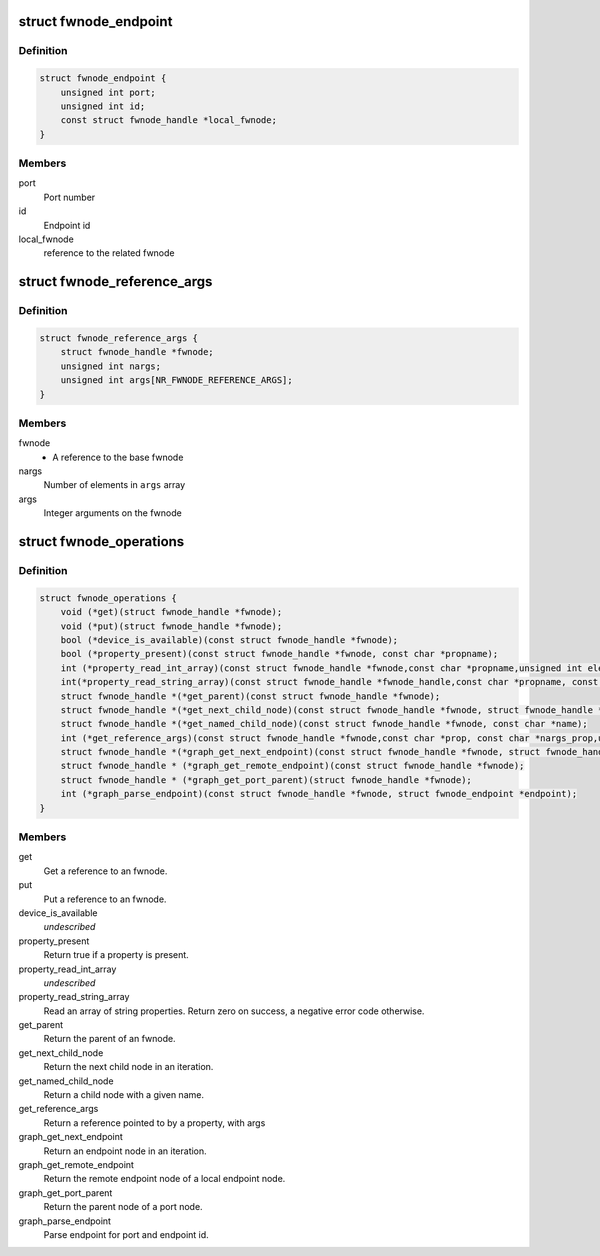.. -*- coding: utf-8; mode: rst -*-
.. src-file: include/linux/fwnode.h

.. _`fwnode_endpoint`:

struct fwnode_endpoint
======================

.. c:type:: struct fwnode_endpoint

    Fwnode graph endpoint

.. _`fwnode_endpoint.definition`:

Definition
----------

.. code-block:: c

    struct fwnode_endpoint {
        unsigned int port;
        unsigned int id;
        const struct fwnode_handle *local_fwnode;
    }

.. _`fwnode_endpoint.members`:

Members
-------

port
    Port number

id
    Endpoint id

local_fwnode
    reference to the related fwnode

.. _`fwnode_reference_args`:

struct fwnode_reference_args
============================

.. c:type:: struct fwnode_reference_args

    Fwnode reference with additional arguments

.. _`fwnode_reference_args.definition`:

Definition
----------

.. code-block:: c

    struct fwnode_reference_args {
        struct fwnode_handle *fwnode;
        unsigned int nargs;
        unsigned int args[NR_FWNODE_REFERENCE_ARGS];
    }

.. _`fwnode_reference_args.members`:

Members
-------

fwnode
    - A reference to the base fwnode

nargs
    Number of elements in \ ``args``\  array

args
    Integer arguments on the fwnode

.. _`fwnode_operations`:

struct fwnode_operations
========================

.. c:type:: struct fwnode_operations

    Operations for fwnode interface

.. _`fwnode_operations.definition`:

Definition
----------

.. code-block:: c

    struct fwnode_operations {
        void (*get)(struct fwnode_handle *fwnode);
        void (*put)(struct fwnode_handle *fwnode);
        bool (*device_is_available)(const struct fwnode_handle *fwnode);
        bool (*property_present)(const struct fwnode_handle *fwnode, const char *propname);
        int (*property_read_int_array)(const struct fwnode_handle *fwnode,const char *propname,unsigned int elem_size, void *val, size_t nval);
        int(*property_read_string_array)(const struct fwnode_handle *fwnode_handle,const char *propname, const char **val, size_t nval);
        struct fwnode_handle *(*get_parent)(const struct fwnode_handle *fwnode);
        struct fwnode_handle *(*get_next_child_node)(const struct fwnode_handle *fwnode, struct fwnode_handle *child);
        struct fwnode_handle *(*get_named_child_node)(const struct fwnode_handle *fwnode, const char *name);
        int (*get_reference_args)(const struct fwnode_handle *fwnode,const char *prop, const char *nargs_prop,unsigned int nargs, unsigned int index, struct fwnode_reference_args *args);
        struct fwnode_handle *(*graph_get_next_endpoint)(const struct fwnode_handle *fwnode, struct fwnode_handle *prev);
        struct fwnode_handle * (*graph_get_remote_endpoint)(const struct fwnode_handle *fwnode);
        struct fwnode_handle * (*graph_get_port_parent)(struct fwnode_handle *fwnode);
        int (*graph_parse_endpoint)(const struct fwnode_handle *fwnode, struct fwnode_endpoint *endpoint);
    }

.. _`fwnode_operations.members`:

Members
-------

get
    Get a reference to an fwnode.

put
    Put a reference to an fwnode.

device_is_available
    *undescribed*

property_present
    Return true if a property is present.

property_read_int_array
    *undescribed*

property_read_string_array
    Read an array of string properties. Return zero
    on success, a negative error code otherwise.

get_parent
    Return the parent of an fwnode.

get_next_child_node
    Return the next child node in an iteration.

get_named_child_node
    Return a child node with a given name.

get_reference_args
    Return a reference pointed to by a property, with args

graph_get_next_endpoint
    Return an endpoint node in an iteration.

graph_get_remote_endpoint
    Return the remote endpoint node of a local
    endpoint node.

graph_get_port_parent
    Return the parent node of a port node.

graph_parse_endpoint
    Parse endpoint for port and endpoint id.

.. This file was automatic generated / don't edit.

